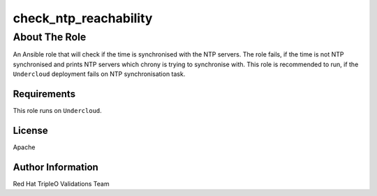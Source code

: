 ======================
check_ntp_reachability
======================

--------------
About The Role
--------------

An Ansible role that will check if the time is synchronised with the NTP servers.
The role fails, if the time is not NTP synchronised and prints NTP servers which
chrony is trying to synchronise with. This role is recommended to run, if the
``Undercloud`` deployment fails on NTP synchronisation task.

Requirements
============

This role runs on ``Undercloud``.

License
=======

Apache

Author Information
==================

Red Hat TripleO Validations Team

.. ansibleautoplugin::
   :role: roles/check_ntp_reachability
